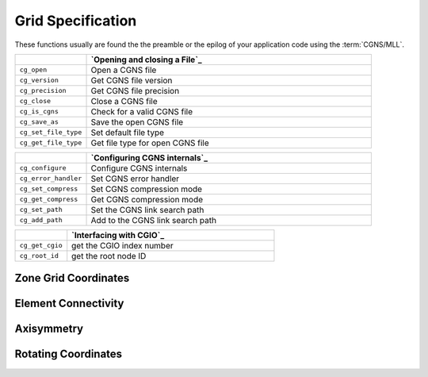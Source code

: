 ﻿.. CGNS Documentation files
   See LICENSING/COPYRIGHT at root dir of this documentation sources


.. role:: in
.. role:: out
.. role:: sig-name(code)
   :language: c


.. _MLLGridSpecification:
   
Grid Specification
------------------

These functions usually are found the the preamble or the epilog of your
application code using the :term:`CGNS/MLL`.


.. list-table::
   :header-rows: 1
   :widths: 2 8

   * -
     - `Opening and closing a File`_
   * - ``cg_open`` 
     - Open a CGNS file
   * - ``cg_version``
     - Get CGNS file version
   * - ``cg_precision`` 
     - Get CGNS file precision
   * - ``cg_close``
     - Close a CGNS file
   * - ``cg_is_cgns``
     - Check for a valid CGNS file
   * - ``cg_save_as``
     - Save the open CGNS file
   * - ``cg_set_file_type`` 
     - Set default file type
   * - ``cg_get_file_type``
     - Get file type for open CGNS file

       
.. list-table::
   :header-rows: 1
   :widths: 2 8
       
   * - 
     - `Configuring CGNS internals`_
   * - ``cg_configure`` 
     - Configure CGNS internals
   * - ``cg_error_handler`` 
     - Set CGNS error handler
   * - ``cg_set_compress`` 
     - Set CGNS compression mode
   * - ``cg_get_compress`` 
     - Get CGNS compression mode
   * - ``cg_set_path`` 
     - Set the CGNS link search path
   * - ``cg_add_path`` 
     - Add to the CGNS link search path

.. list-table::
   :header-rows: 1
   :widths: 2 8

   * - 
     - `Interfacing with CGIO`_
   * - ``cg_get_cgio`` 
     - get the CGIO index number
   * - ``cg_root_id`` 
     - get the root node ID


Zone Grid Coordinates
^^^^^^^^^^^^^^^^^^^^^
 
Element Connectivity
^^^^^^^^^^^^^^^^^^^^

Axisymmetry
^^^^^^^^^^^

Rotating Coordinates
^^^^^^^^^^^^^^^^^^^^


.. last line
